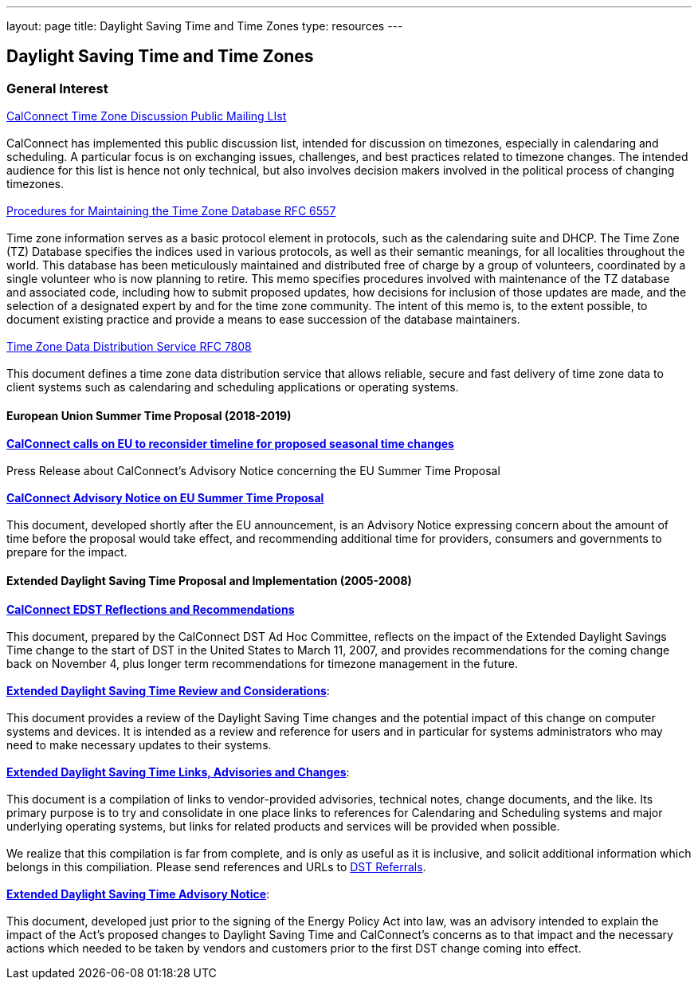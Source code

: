 ---
layout: page
title:  Daylight Saving Time and Time Zones
type: resources
---

== Daylight Saving Time and Time Zones

=== General Interest

http://www.calconnect.org/resources/discussion-lists/time-zone-discussion[CalConnect
Time Zone Discussion Public Mailing LIst] +
 +
CalConnect has implemented this public discussion list,  intended for
discussion on timezones, especially in calendaring and scheduling. A
particular focus is on exchanging issues, challenges, and best practices
related to timezone changes. The intended audience for this list is
hence not only technical, but also involves decision makers involved in
the political process of changing timezones. +
 +
https://tools.ietf.org/html/rfc6557[Procedures for Maintaining the Time
Zone Database RFC 6557] +
 +
Time zone information serves as a basic protocol element in protocols,
such as the calendaring suite and DHCP. The Time Zone (TZ) Database
specifies the indices used in various protocols, as well as their
semantic meanings, for all localities throughout the world. This
database has been meticulously maintained and distributed free of charge
by a group of volunteers, coordinated by a single volunteer who is now
planning to retire. This memo specifies procedures involved with
maintenance of the TZ database and associated code, including how to
submit proposed updates, how decisions for inclusion of those updates
are made, and the selection of a designated expert by and for the time
zone community. The intent of this memo is, to the extent possible, to
document existing practice and provide a means to ease succession of the
database maintainers. +
 +
https://www.rfc-editor.org/rfc/rfc7808.txt[Time Zone Data Distribution
Service RFC 7808] +
 +
This document defines a time zone data distribution service that allows
reliable, secure and fast delivery of time zone data to client systems
such as calendaring and scheduling applications or operating systems.

==== European Union Summer Time Proposal (2018-2019)

http://www.calconnect.org/news/2018/10/30/calconnect-calls-eu-reconsider-timeline-proposed-seasonal-time-changes[*CalConnect
calls on EU to reconsider timeline for proposed seasonal time
changes*] +
 +
Press Release about CalConnect's Advisory Notice concerning the EU
Summer Time Proposal +
 +
link:/sites/default/files/documents/CC%20Adv%20EU%20DST%20Advisory%20Notice.pdf[*CalConnect
Advisory Notice on EU Summer Time Proposal*] +
 +
This document, developed shortly after the EU announcement, is an 
Advisory Notice expressing concern about the amount of time before the
proposal would take effect, and recommending additional time for
providers, consumers and governments to prepare for the impact.

 

==== Extended Daylight Saving Time Proposal and Implementation (2005-2008)

link:/pubdocs/CD0707%20CalConnect%20EDST%20Reflections%20and%20Recommendations.pdf[*CalConnect
EDST Reflections and Recommendations*] +
 +
This document, prepared by the CalConnect DST Ad Hoc Committee, reflects
on the impact of the Extended Daylight Savings Time change to the start
of DST in the United States to March 11, 2007, and provides
recommendations for the coming change back on November 4, plus longer
term recommendations for timezone management in the future. +
 +
link:/resources/daylight-saving-time/extended-daylight-saving-time-review-and-considerations[*Extended
Daylight Saving Time Review and Considerations*]: +
 +
This document provides a review of the Daylight Saving Time changes and
the potential impact of this change on computer systems and devices. It
is intended as a review and reference for users and in particular for
systems administrators who may need to make necessary updates to their
systems. +
 +
link:/resources/daylight-saving-time/extended-daylight-saving-time-links-advisories-and-changes[*Extended
Daylight Saving Time Links&#44; Advisories and Changes*]: +
 +
This document is a compilation of links to vendor-provided advisories,
technical notes, change documents, and the like. Its primary purpose is
to try and consolidate in one place links to references for Calendaring
and Scheduling systems and major underlying operating systems, but links
for related products and services will be provided when possible. +
 +
We realize that this compilation is far from complete, and is only as
useful as it is inclusive, and solicit additional information which
belongs in this compiliation. Please send references and URLs to
mailto:info@calconnect.org?subject=Daylight%20Saving%20Time%20Referrals[DST
Referrals]. +
 +
link:/pubdocs/CD0514%20DST%20Advisory%20Notice.pdf[*Extended Daylight
Saving Time Advisory Notice*]: +
 +
This document, developed just prior to the signing of the Energy Policy
Act into law, was an advisory intended to explain the impact of the
Act's proposed changes to Daylight Saving Time and CalConnect's concerns
as to that impact and the necessary actions which needed to be taken by
vendors and customers prior to the first DST change coming into
effect. +